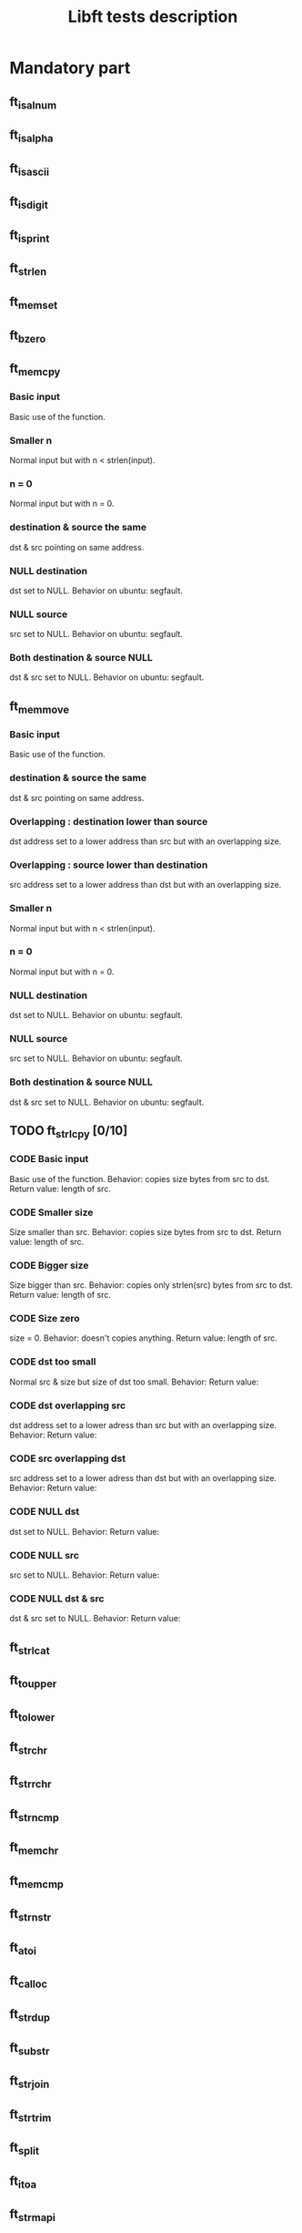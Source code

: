 #+title: Libft tests description
* Mandatory part
** ft_isalnum
** ft_isalpha
** ft_isascii
** ft_isdigit
** ft_isprint
** ft_strlen
** ft_memset
** ft_bzero
** ft_memcpy
*** Basic input
Basic use of the function.
*** Smaller n
Normal input but with n < strlen(input).
*** n = 0
Normal input but with n = 0.
*** destination & source the same
dst & src pointing on same address.
*** NULL destination
dst set to NULL.
Behavior on ubuntu: segfault.
*** NULL source
src set to NULL.
Behavior on ubuntu: segfault.
*** Both destination & source NULL
dst & src set to NULL.
Behavior on ubuntu: segfault.
** ft_memmove
*** Basic input
Basic use of the function.
*** destination & source the same
dst & src pointing on same address.
*** Overlapping : destination lower than source
dst address set to a lower address than src but with an overlapping size.
*** Overlapping : source lower than destination
src address set to a lower address than dst but with an overlapping size.
*** Smaller n
Normal input but with n < strlen(input).
*** n = 0
Normal input but with n = 0.
*** NULL destination
dst set to NULL.
Behavior on ubuntu: segfault.
*** NULL source
src set to NULL.
Behavior on ubuntu: segfault.
*** Both destination & source NULL
dst & src set to NULL.
Behavior on ubuntu: segfault.
** TODO ft_strlcpy [0/10]
*** CODE Basic input
Basic use of the function.
Behavior: copies size bytes from src to dst.
Return value: length of src.
*** CODE Smaller size
Size smaller than src.
Behavior: copies size bytes from src to dst.
Return value: length of src.
*** CODE Bigger size
Size bigger than src.
Behavior: copies only strlen(src) bytes from src to dst.
Return value: length of src.
*** CODE Size zero
size = 0.
Behavior: doesn't copies anything.
Return value: length of src.
*** CODE dst too small
Normal src & size but size of dst too small.
Behavior:
Return value:
*** CODE dst overlapping src
dst address set to a lower adress than src but with an overlapping size.
Behavior:
Return value:
*** CODE src overlapping dst
src address set to a lower adress than dst but with an overlapping size.
Behavior:
Return value:
*** CODE NULL dst
dst set to NULL.
Behavior:
Return value:
*** CODE NULL src
src set to NULL.
Behavior:
Return value:
*** CODE NULL dst & src
dst & src set to NULL.
Behavior:
Return value:
** ft_strlcat
** ft_toupper
** ft_tolower
** ft_strchr
** ft_strrchr
** ft_strncmp
** ft_memchr
** ft_memcmp
** ft_strnstr
** ft_atoi
** ft_calloc
** ft_strdup
** ft_substr
** ft_strjoin
** ft_strtrim
** ft_split
** ft_itoa
** ft_strmapi
** ft_striteri
** ft_putchar_fd
** ft_putstr_fd
** ft_putendl_fd
** ft_putnbr_fd

* Bonus part
** ft_lstnew
** ft_lstadd_front
** ft_lstsize
** ft_lstlast
** ft_lastadd_back
** ft_lstdelone
** ft_lstclear
** ft_lstiter
** ft_lstmap
